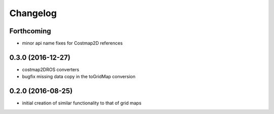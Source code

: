 =========
Changelog
=========

Forthcoming
-----------
* minor api name fixes for Costmap2D references

0.3.0 (2016-12-27)
------------------
* costmap2DROS converters
* bugfix missing data copy in the toGridMap conversion

0.2.0 (2016-08-25)
------------------
* initial creation of similar functionality to that of grid maps